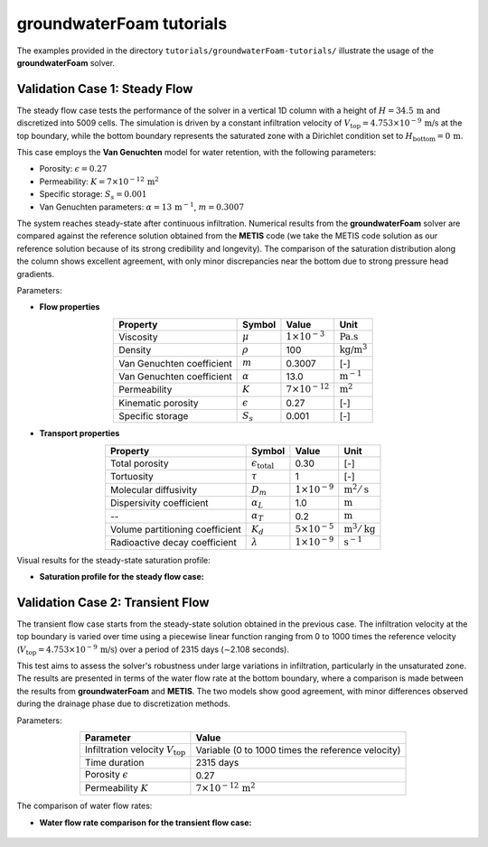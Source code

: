.. _groundwaterFoam-tutorials:

groundwaterFoam tutorials
=========================

The examples provided in the directory ``tutorials/groundwaterFoam-tutorials/`` illustrate the usage of the **groundwaterFoam** solver.

Validation Case 1: Steady Flow
------------------------------

The steady flow case tests the performance of the solver in a vertical 1D column with a height of :math:`H = 34.5 \, \text{m}` and discretized into 5009 cells. The simulation is driven by a constant infiltration velocity of :math:`V_{\text{top}} = 4.753 \times 10^{-9} \, \text{m/s}` at the top boundary, while the bottom boundary represents the saturated zone with a Dirichlet condition set to :math:`H_{\text{bottom}} = 0 \, \text{m}`.

This case employs the **Van Genuchten** model for water retention, with the following parameters:

- Porosity: :math:`\epsilon = 0.27`
- Permeability: :math:`K = 7 \times 10^{-12} \, \text{m}^2`
- Specific storage: :math:`S_s = 0.001`
- Van Genuchten parameters: :math:`\alpha = 13 \, \text{m}^{-1}`, :math:`m = 0.3007`

The system reaches steady-state after continuous infiltration. Numerical results from the **groundwaterFoam** solver are compared against the reference solution obtained from the **METIS** code (we take the METIS code solution as our reference solution because of its strong credibility and longevity). The comparison of the saturation distribution along the column shows excellent agreement, with only minor discrepancies near the bottom due to strong pressure head gradients.

Parameters:

- **Flow properties**

.. list-table::
   :header-rows: 1
   :align: center

   * - **Property**
     - **Symbol**
     - **Value**
     - **Unit**
   * - Viscosity
     - :math:`\mu`
     - :math:`1 \times 10^{-3}`
     - :math:`\text{Pa.s}`
   * - Density
     - :math:`\rho`
     - 100
     - :math:`\text{kg/m}^3`
   * - Van Genuchten coefficient
     - :math:`m`
     - 0.3007
     - [-]
   * - Van Genuchten coefficient
     - :math:`\alpha`
     - 13.0
     - :math:`\text{m}^{-1}`
   * - Permeability
     - :math:`K`
     - :math:`7 \times 10^{-12}`
     - :math:`\text{m}^2`
   * - Kinematic porosity
     - :math:`\epsilon`
     - 0.27
     - [-]
   * - Specific storage
     - :math:`S_s`
     - 0.001
     - [-]

- **Transport properties**

.. list-table::
   :header-rows: 1
   :align: center

   * - **Property**
     - **Symbol**
     - **Value**
     - **Unit**
   * - Total porosity
     - :math:`\epsilon_{\text{total}}`
     - 0.30
     - [-]
   * - Tortuosity
     - :math:`\tau`
     - 1
     - [-]
   * - Molecular diffusivity
     - :math:`D_m`
     - :math:`1 \times 10^{-9}`
     - :math:`\text{m}^2/\text{s}`
   * - Dispersivity coefficient
     - :math:`\alpha_L`
     - 1.0
     - :math:`\text{m}`
   * - --
     - :math:`\alpha_T`
     - 0.2
     - :math:`\text{m}`
   * - Volume partitioning coefficient
     - :math:`K_d`
     - :math:`5 \times 10^{-5}`
     - :math:`\text{m}^3/\text{kg}`
   * - Radioactive decay coefficient
     - :math:`\lambda`
     - :math:`1 \times 10^{-9}`
     - :math:`\text{s}^{-1}`


Visual results for the steady-state saturation profile:

- **Saturation profile for the steady flow case:**

.. figure:: figures/groundwaterFoam/steady/steady.png
   :width: 500px
   :alt: Steady Flow Saturation Profile
   :align: center

Validation Case 2: Transient Flow
---------------------------------

The transient flow case starts from the steady-state solution obtained in the previous case. The infiltration velocity at the top boundary is varied over time using a piecewise linear function ranging from 0 to 1000 times the reference velocity (:math:`V_{\text{top}} = 4.753 \times 10^{-9} \, \text{m/s}`) over a period of 2315 days (∼2.108 seconds). 

This test aims to assess the solver's robustness under large variations in infiltration, particularly in the unsaturated zone. The results are presented in terms of the water flow rate at the bottom boundary, where a comparison is made between the results from **groundwaterFoam** and **METIS**. The two models show good agreement, with minor differences observed during the drainage phase due to discretization methods.

Parameters:

.. list-table::
   :header-rows: 0
   :align: center

   * - **Parameter**
     - **Value**
   * - Infiltration velocity :math:`V_{\text{top}}`
     - Variable (0 to 1000 times the reference velocity)
   * - Time duration
     - 2315 days
   * - Porosity :math:`\epsilon`
     - 0.27
   * - Permeability :math:`K`
     - :math:`7 \times 10^{-12} \, \text{m}^2`

The comparison of water flow rates:

- **Water flow rate comparison for the transient flow case:**

.. figure:: figures/groundwaterFoam/transient/transient.png
   :width: 500px
   :alt: Transient Flow Rate
   :align: center

